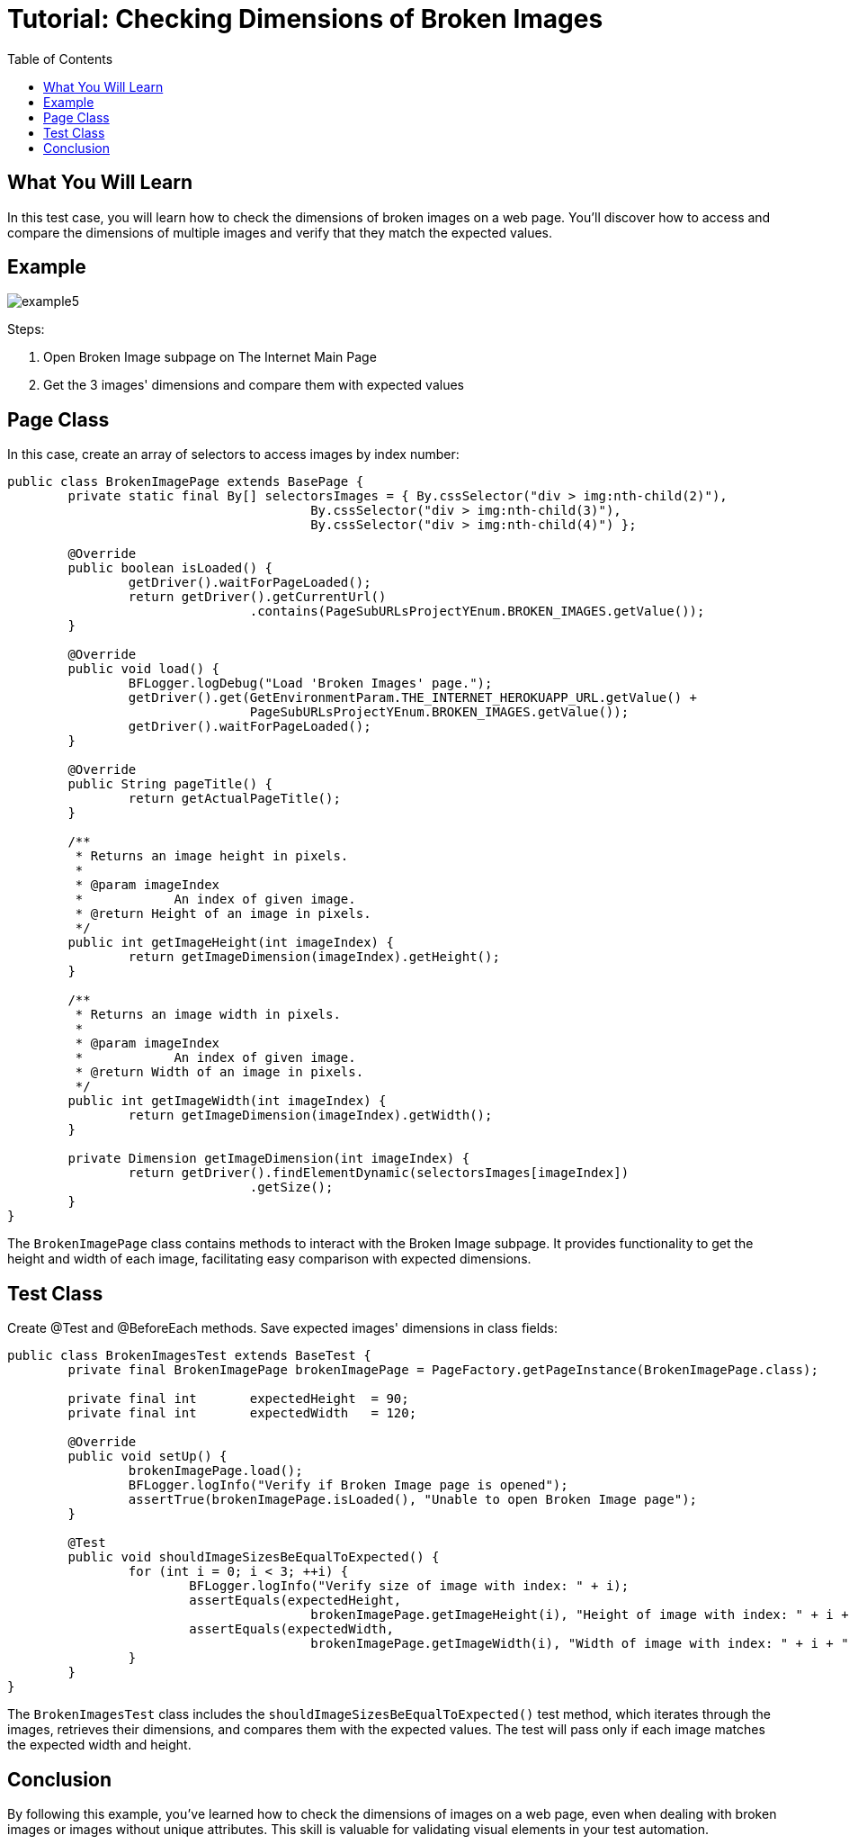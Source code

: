 :toc: macro

= Tutorial: Checking Dimensions of Broken Images

ifdef::env-github[]
:tip-caption: :bulb:
:note-caption: :information_source:
:important-caption: :heavy_exclamation_mark:
:caution-caption: :fire:
:warning-caption: :warning:
endif::[]

toc::[]
:idprefix:
:idseparator: -
:reproducible:
:source-highlighter: rouge
:listing-caption: Listing

== What You Will Learn

In this test case, you will learn how to check the dimensions of broken images on a web page.
You'll discover how to access and compare the dimensions of multiple images and verify that they match the expected values.

== Example

image::images/example5.png[]

Steps:

1. Open Broken Image subpage on The Internet Main Page
2. Get the 3 images' dimensions and compare them with expected values

== Page Class

In this case, create an array of selectors to access images by index number:

[source,java]
----
public class BrokenImagePage extends BasePage {
	private static final By[] selectorsImages = { By.cssSelector("div > img:nth-child(2)"),
					By.cssSelector("div > img:nth-child(3)"),
					By.cssSelector("div > img:nth-child(4)") };

	@Override
	public boolean isLoaded() {
		getDriver().waitForPageLoaded();
		return getDriver().getCurrentUrl()
				.contains(PageSubURLsProjectYEnum.BROKEN_IMAGES.getValue());
	}

	@Override
	public void load() {
		BFLogger.logDebug("Load 'Broken Images' page.");
		getDriver().get(GetEnvironmentParam.THE_INTERNET_HEROKUAPP_URL.getValue() +
				PageSubURLsProjectYEnum.BROKEN_IMAGES.getValue());
		getDriver().waitForPageLoaded();
	}

	@Override
	public String pageTitle() {
		return getActualPageTitle();
	}

	/**
	 * Returns an image height in pixels.
	 *
	 * @param imageIndex
	 *            An index of given image.
	 * @return Height of an image in pixels.
	 */
	public int getImageHeight(int imageIndex) {
		return getImageDimension(imageIndex).getHeight();
	}

	/**
	 * Returns an image width in pixels.
	 *
	 * @param imageIndex
	 *            An index of given image.
	 * @return Width of an image in pixels.
	 */
	public int getImageWidth(int imageIndex) {
		return getImageDimension(imageIndex).getWidth();
	}

	private Dimension getImageDimension(int imageIndex) {
		return getDriver().findElementDynamic(selectorsImages[imageIndex])
				.getSize();
	}
}
----

The `BrokenImagePage` class contains methods to interact with the Broken Image subpage.
It provides functionality to get the height and width of each image, facilitating easy comparison with expected dimensions.

== Test Class

Create @Test and @BeforeEach methods.
Save expected images' dimensions in class fields:

[source,java]
----
public class BrokenImagesTest extends BaseTest {
	private final BrokenImagePage brokenImagePage = PageFactory.getPageInstance(BrokenImagePage.class);

	private final int	expectedHeight	= 90;
	private final int	expectedWidth	= 120;

	@Override
	public void setUp() {
		brokenImagePage.load();
		BFLogger.logInfo("Verify if Broken Image page is opened");
		assertTrue(brokenImagePage.isLoaded(), "Unable to open Broken Image page");
	}

	@Test
	public void shouldImageSizesBeEqualToExpected() {
		for (int i = 0; i < 3; ++i) {
			BFLogger.logInfo("Verify size of image with index: " + i);
			assertEquals(expectedHeight,
					brokenImagePage.getImageHeight(i), "Height of image with index: " + i + " is incorrect");
			assertEquals(expectedWidth,
					brokenImagePage.getImageWidth(i), "Width of image with index: " + i + " is incorrect");
		}
	}
}
----

The `BrokenImagesTest` class includes the `shouldImageSizesBeEqualToExpected()` test method, which iterates through the images, retrieves their dimensions, and compares them with the expected values.
The test will pass only if each image matches the expected width and height.

== Conclusion

By following this example, you've learned how to check the dimensions of images on a web page, even when dealing with broken images or images without unique attributes.
This skill is valuable for validating visual elements in your test automation.